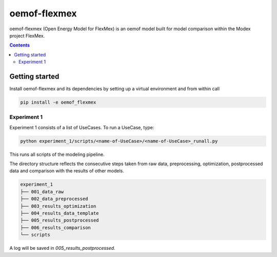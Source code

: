 ~~~~~~~~~~~~~
oemof-flexmex
~~~~~~~~~~~~~

oemof-flexmex (Open Energy Model for FlexMex) is an oemof model built for model comparison within
the Modex project FlexMex.

.. contents::


Getting started
===============

Install oemof-flexmex and its dependencies by setting up a virtual environment and from within call

.. code-block:: bash

    pip install -e oemof_flexmex


Experiment 1
____________


Experiment 1 consists of a list of UseCases. To run a UseCase, type:

.. code-block:: bash

    python experiment_1/scripts/<name-of-UseCase>/<name-of-UseCase>_runall.py


This runs all scripts of the modeling pipeline.

The directory structure reflects the consecutive steps taken from raw data, preprocessing,
optimization, postprocessed data and comparison with the results of other models.

.. code-block:: text

    experiment_1
    ├── 001_data_raw
    ├── 002_data_preprocessed
    ├── 003_results_optimization
    ├── 004_results_data_template
    ├── 005_results_postprocessed
    ├── 006_results_comparison
    └── scripts

A log will be saved in `005_results_postprocessed`.
